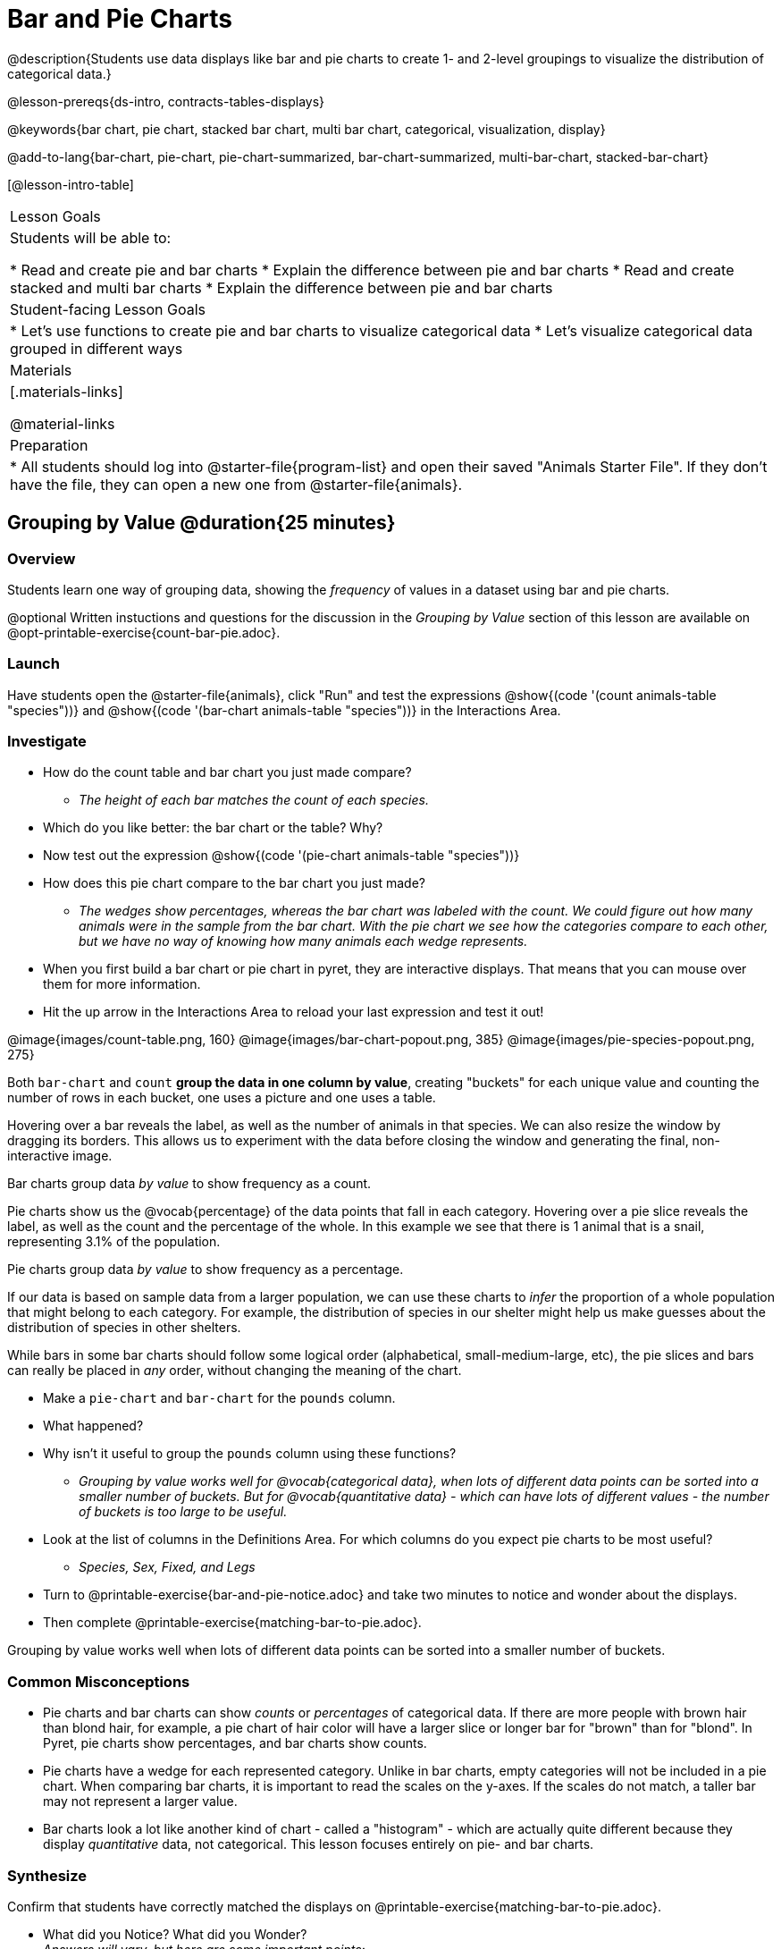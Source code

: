 = Bar and Pie Charts

@description{Students use data displays like bar and pie charts to create 1- and 2-level groupings to visualize the distribution of categorical data.}

@lesson-prereqs{ds-intro, contracts-tables-displays}

@keywords{bar chart, pie chart, stacked bar chart, multi bar chart, categorical, visualization, display}

@add-to-lang{bar-chart, pie-chart, pie-chart-summarized, bar-chart-summarized, multi-bar-chart, stacked-bar-chart}

[@lesson-intro-table]
|===

| Lesson Goals
| Students will be able to:

* Read and create pie and bar charts
* Explain the difference between pie and bar charts
* Read and create stacked and multi bar charts
* Explain the difference between pie and bar charts

| Student-facing Lesson Goals
|

* Let's use functions to create pie and bar charts to visualize categorical data
* Let's visualize categorical data grouped in different ways

| Materials
|[.materials-links]

@material-links

| Preparation
|
* All students should log into @starter-file{program-list} and open their saved "Animals Starter File". If they don't have the file, they can open a new one from @starter-file{animals}.
|===

== Grouping by Value @duration{25 minutes}

=== Overview
Students learn one way of grouping data, showing the _frequency_ of values in a dataset using bar and pie charts.

@optional Written instuctions and questions for the discussion in the _Grouping by Value_ section of this lesson are available on @opt-printable-exercise{count-bar-pie.adoc}.

=== Launch

Have students open the @starter-file{animals}, click "Run" and test the expressions @show{(code '(count animals-table "species"))} and @show{(code '(bar-chart animals-table "species"))} in the Interactions Area. 

=== Investigate

[.lesson-instruction]
- How do the count table and bar chart you just made compare?
** __The height of each bar matches the count of each species.__
- Which do you like better: the bar chart or the table? Why?
- Now test out the expression @show{(code '(pie-chart animals-table "species"))}
- How does this pie chart compare to the bar chart you just made?
** __The wedges show percentages, whereas the bar chart was labeled with the count. We could figure out how many animals were in the sample from the bar chart. With the pie chart we see how the categories compare to each other, but we have no way of knowing how many animals each wedge represents.__
- When you first build a bar chart or pie chart in pyret, they are interactive displays. That means that you can mouse over them for more information.
- Hit the up arrow in the Interactions Area to reload your last expression and test it out! 

@image{images/count-table.png, 160} @image{images/bar-chart-popout.png, 385} @image{images/pie-species-popout.png, 275}

Both `bar-chart` and `count` *group the data in one column by value*, creating "buckets" for each unique value and counting the number of rows in each bucket, one uses a picture and one uses a table.

Hovering over a bar reveals the label, as well as the number of animals in that species. We can also resize the window by dragging its borders. This allows us to experiment with the data before closing the window and generating the final, non-interactive image.

[.lesson-point]
Bar charts group data _by value_ to show frequency as a count. 

Pie charts show us the @vocab{percentage} of the data points that fall in each category. Hovering over a pie slice reveals the label, as well as the count and the percentage of the whole. In this example we see that there is 1 animal that is a snail, representing 3.1% of the population.

[.lesson-point]
Pie charts group data _by value_ to show frequency as a percentage.

If our data is based on sample data from a larger population, we can use these charts to _infer_ the proportion of a whole population that might belong to each category. For example, the distribution of species in our shelter might help us make guesses about the distribution of species in other shelters.

While bars in some bar charts should follow some logical order (alphabetical, small-medium-large, etc), the pie slices and bars can really be placed in _any_ order, without changing the meaning of the chart.

////
- Now test the expressions @show{(code '(count animals-table "pounds"))} and @show{(code '(bar-chart animals-table "pounds"))}. Which do you prefer and why?
** __Answers will vary, but a bar chart with many equally-sized bars representing the number of animals having each specific weight is less useful than the last.__
////

[.lesson-instruction]
- Make a `pie-chart` and `bar-chart` for the `pounds` column. 
- What happened?
- Why isn't it useful to group the `pounds` column using these functions?
** _Grouping by value works well for @vocab{categorical data}, when lots of different data points can be sorted into a smaller number of buckets. But for @vocab{quantitative data} - which can have lots of different values - the number of buckets is too large to be useful._
- Look at the list of columns in the Definitions Area. For which columns do you expect pie charts to be most useful?
** _Species, Sex, Fixed, and Legs_ 
- Turn to @printable-exercise{bar-and-pie-notice.adoc} and take two minutes to notice and wonder about the displays.
- Then complete @printable-exercise{matching-bar-to-pie.adoc}.

[.lesson-point]
Grouping by value works well when lots of different data points can be sorted into a smaller number of buckets.

////
[.strategy-box, cols="1a", grid="none", stripes="none"]
|===
|
@span{.title}{People aren't Hermaphrodite?}
When students make a display of the `sex` of the animals, they will see that some animals are male, some are female and some are hermaphrodites. We use the descriptor _sex_ rather than _gender_ because sex refers to biology, whereas gender refers to identity. Hermaphrodite is the biological term for animals that carry eggs & produce sperm (nearly 1/3 of the non-insect animal species on the planet!). Plants that produce pollen & ovules are also hermaphrodites. While the term was previously used by the medical community to describe intersex people or people who identify as transgender or gender non-binary, it is not biologically accurate. Humans are not able to produce both viable eggs and sperm, so "hermaphrodite" is no longer considered an acceptable term to apply to people.
|===
////


=== Common Misconceptions

* Pie charts and bar charts can show _counts_ or _percentages_ of categorical data. If there are more people with brown hair than blond hair, for example, a pie chart of hair color will have a larger slice or longer bar for "brown" than for "blond". In Pyret, pie charts show percentages, and bar charts show counts.
* Pie charts have a wedge for each represented category. Unlike in bar charts, empty categories will not be included in a pie chart. When comparing bar charts, it is important to read the scales on the y-axes. If the scales do not match, a taller bar may not represent a larger value.
* Bar charts look a lot like another kind of chart - called a "histogram" - which are actually quite different because they display _quantitative_ data, not categorical. This lesson focuses entirely on pie- and bar charts.

=== Synthesize
Confirm that students have correctly matched the displays on @printable-exercise{matching-bar-to-pie.adoc}.

- What did you Notice? What did you Wonder? +
_Answers will vary, but here are some important points:_
** _One of the pie charts has more categories for race than the other and the bar charts have more categories for race than we see om either of the pie charts._ 
** _In a pie chart, when there isn't any data in a category it goes unrepresented, but in a bar chart its absence is made visible._
** _The scale is different for each bar chart, whereas for pie charts the percentages will always add to 100%._
- How is `pie-chart` similar to `bar-chart`? How is it different?
- When would you want to use one chart instead of another?
- What strategies did you use to match the bar charts to the pie charts?
- Which displays do you find it easier to interpret? Why?
- What information is provided in bar charts that is hidden in pie charts?
** _In a bar chart, every category is visible and those with no values are missing a bar. Categories containing 0% of the data aren't represented on a pie chart._
- Why might this sometimes be problematic?
** _Sample Answer: If a service isn't reaching a sector of the population, it's easier to ignore the issue if that population doesn't get represented in the display._

[.strategy-box, cols="1a", grid="none", stripes="none"]
|===
| @span{.title}{Optional Extension}

Sometimes we want to visualize data that is _already summarized:_

[.pyret-table,cols="1,1",options="header"]
!===
! Hair Color		! Number of Students
! "Black"			! 5
! "Brown"			! 13
! "Blond"			! 4
! "Red"				! 2
! "Pink"			! 1
!===

In this situation, we want to use the values in the _first_ column for the labels of our pie slices or bars, and the values in the _second_ column for the size. We have contracts for those, too:
@show{(contract 'pie-chart-summarized '((table-name Table) (labels String) (values String)) "Image" )}
@show{(contract 'bar-chart-summarized '((table-name Table) (labels String) (values String)) "Image" )}

Open the @starter-file{hair} to try them out!

|===


== Groups and Subgroups @duration{20 minutes}

=== Overview
Students learn how to create __groups within groups__, showing the relative frequency of one variable across values of another variable using stacked and multi bar charts.

=== Launch

[.lesson-instruction]
- Take a moment to answer the following questions: How many cats are male? How many cats are female?
** __5 are male, 6 are female__
- Do you think there are about as many male dogs as female dogs?
- Do you think this distribution is similar for every species at the shelter?

Comparing groups is great, but sometimes we want to compare __sub-groups across groups__. In this example, we want to compare the distribution of sexes across each species.

Fortunately, Pyret has two functions that let us specify both a group and a subgroup:


@show{(contract 'stacked-bar-chart '((table-name Table) (group String) (subgroup String)) "Image")}

@show{(contract 'multi-bar-chart '((table-name Table) (group String) (subgroup String)) "Image")}

[.lesson-instruction]
- Try using both of these functions to show the distribution of sexes across species in our shelter.
- Which display do you think is easier to read?

=== Investigate

[.lesson-instruction]
Complete @printable-exercise{stacked-and-multi-notice.adoc}

[.lesson-point]
Stacked bar charts make it easier to compare _groups_ than subgroups

@right{@image{images/stacked-species-sex.png, 300}} Stacked bar charts put the totals side-by-side, so it's easy to answer whether there are more dogs than cats in the shelter. But it's a little more difficult to see whether there are more male dogs than female dogs, because the bars are _on top of one another._

[.lesson-point]
Multi bar charts make it easy to compare _subgroups_ than groups

@right{@image{images/multi-species-sex.png, 300}} Multi bar charts put the subgroups side-by-side, so it's easy to answer whether there are more male dogs than female dogs in the shelter. But it's a little more difficult to see whether there are more dogs than cats, because there aren't any bars showing the totals.

[.lesson-instruction]
Complete @printable-exercise{matching-stacked-to-multi.adoc}

=== Synthesize
All of the charts we've looked at in this lesson work with @vocab{categorical data}, showing us the frequency of values in one or two groups.

- What kinds of questions need stacked or multi bar charts, rather than pie or bar charts?
- What kinds of questions are better answered by stacked bar charts?
- What kinds of questions are better answered by multi bar charts?


[.strategy-box, cols="1a", grid="none", stripes="none"]
|===
| @span{.title}{Optional Project: Making Infographics}

Infographics are a powerful tool for communicating information, especially when made by people who actually understand how to connect visuals to data in meaningful ways. @opt-project{infographic.adoc, rubric-infographic.adoc} is an opportunity for students to become more flexible math thinkers while tapping into their creativity. This project can be made on the computer or with pencil and paper. 
|===

== Additional Exercises

- @opt-printable-exercise{bar-chart-notice.adoc}
- @opt-printable-exercise{pie-chart-notice.adoc}
- If you are looking to offer your students more practice making and interpreting these chart types in Pyret, we have a second teaching dataset on @opt-starter-file{food} for you to work with!


